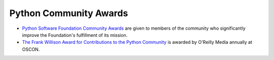 Python Community Awards
=======================

- `Python Software Foundation Community Awards <psf-awards/>`_ are given to members of the community who significantly improve the Foundation's fulfillment of its mission.

- `The Frank Willison Award for Contributions to the Python Community <frank-willison/>`_ is awarded by O'Reilly Media annually at OSCON.